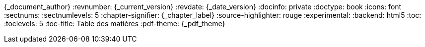 //attributs d'entête de document
//{document_author} | v.{document_current_version} | {document_date_version}
{_document_author}
:revnumber: {_current_version}
:revdate: {_date_version}
//:revremark: Summertime!
:docinfo: private
:doctype: book
:icons: font
:sectnums:
:sectnumlevels: 5
:chapter-signifier: {_chapter_label}
:source-highlighter: rouge
//:rouge-style: monokai
:experimental:
:backend: html5
:toc:
:toclevels: 5
:toc-title: Table des matières
:pdf-theme: {_pdf_theme}